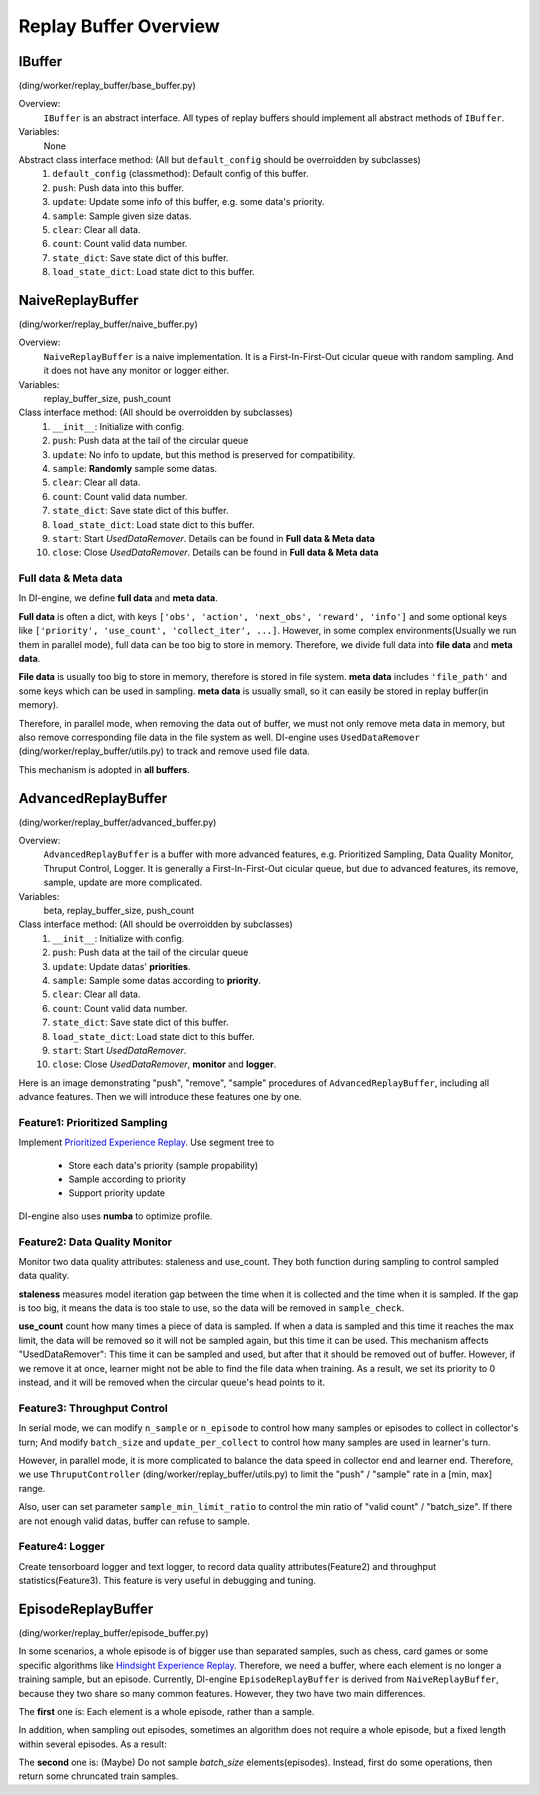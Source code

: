 Replay Buffer Overview
========================

IBuffer
^^^^^^^^^^^^^^^^^^^^^^^^^^^^^^^^^^^^^^^
(ding/worker/replay_buffer/base_buffer.py)

Overview:
    ``IBuffer`` is an abstract interface. All types of replay buffers should implement all abstract methods of ``IBuffer``. 

Variables:
    None

Abstract class interface method: (All but ``default_config`` should be overroidden by subclasses)
    1. ``default_config`` (classmethod): Default config of this buffer.
    2. ``push``: Push data into this buffer.
    3. ``update``: Update some info of this buffer, e.g. some data's priority.
    4. ``sample``: Sample given size datas.
    5. ``clear``: Clear all data.
    6. ``count``: Count valid data number.
    7. ``state_dict``: Save state dict of this buffer.
    8. ``load_state_dict``: Load state dict to this buffer.

NaiveReplayBuffer
^^^^^^^^^^^^^^^^^^^^^^^^^^^^^^^^^^^^^^^
(ding/worker/replay_buffer/naive_buffer.py)

Overview:
    ``NaiveReplayBuffer`` is a naive implementation. It is a First-In-First-Out cicular queue with random sampling. And it does not have any monitor or logger either.

Variables:
    replay_buffer_size, push_count

Class interface method: (All should be overroidden by subclasses)
    1. ``__init__``: Initialize with config.
    2. ``push``: Push data at the tail of the circular queue
    3. ``update``: No info to update, but this method is preserved for compatibility.
    4. ``sample``: **Randomly** sample some datas.
    5. ``clear``: Clear all data.
    6. ``count``: Count valid data number.
    7. ``state_dict``: Save state dict of this buffer.
    8. ``load_state_dict``: Load state dict to this buffer.
    9. ``start``: Start `UsedDataRemover`. Details can be found in **Full data & Meta data**
    10. ``close``: Close `UsedDataRemover`. Details can be found in **Full data & Meta data**

Full data & Meta data
------------------------
In DI-engine, we define **full data** and **meta data**.

**Full data** is often a dict, with keys ``['obs', 'action', 'next_obs', 'reward', 'info']`` and some optional keys like ``['priority', 'use_count', 'collect_iter', ...]``. However, in some complex environments(Usually we run them in parallel mode), full data can be too big to store in memory. Therefore, we divide full data into **file data** and **meta data**.

**File data** is usually too big to store in memory, therefore is stored in file system. **meta data** includes ``'file_path'`` and some keys which can be used in sampling. **meta data** is usually small, so it can easily be stored in replay buffer(in memory). 

Therefore, in parallel mode, when removing the data out of buffer, we must not only remove meta data in memory, but also remove corresponding file data in the file system as well. DI-engine uses ``UsedDataRemover`` (ding/worker/replay_buffer/utils.py) to track and remove used file data.

This mechanism is adopted in **all buffers**.


AdvancedReplayBuffer
^^^^^^^^^^^^^^^^^^^^^^^^^^^^^^^^^^^^^^^
(ding/worker/replay_buffer/advanced_buffer.py)

Overview:
    ``AdvancedReplayBuffer`` is a buffer with more advanced features, e.g. Prioritized Sampling, Data Quality Monitor, Thruput Control, Logger. It is generally a First-In-First-Out cicular queue, but due to advanced features, its remove, sample, update are more complicated.

Variables:
    beta, replay_buffer_size, push_count

Class interface method: (All should be overroidden by subclasses)
    1. ``__init__``: Initialize with config.
    2. ``push``: Push data at the tail of the circular queue
    3. ``update``: Update datas' **priorities**.
    4. ``sample``: Sample some datas according to **priority**.
    5. ``clear``: Clear all data.
    6. ``count``: Count valid data number.
    7. ``state_dict``: Save state dict of this buffer.
    8. ``load_state_dict``: Load state dict to this buffer.
    9. ``start``: Start `UsedDataRemover`.
    10. ``close``: Close `UsedDataRemover`, **monitor** and **logger**.

Here is an image demonstrating "push", "remove", "sample" procedures of ``AdvancedReplayBuffer``, including all advance features. Then we will introduce these features one by one.

.. image::
   ../key_concept/images/advanced_buffer.png
   :align: center
   :scale: 65%

Feature1: Prioritized Sampling
--------------------------------
Implement `Prioritized Experience Replay <https://arxiv.org/abs/1511.05952>`_.
Use segment tree to

    - Store each data's priority (sample propability)
    - Sample according to priority
    - Support priority update 

DI-engine also uses **numba** to optimize profile.

Feature2: Data Quality Monitor
--------------------------------
Monitor two data quality attributes: staleness and use_count. They both function during sampling to control sampled data quality.

**staleness** measures model iteration gap between the time when it is collected and the time when it is sampled. If the gap is too big, it means the data is too stale to use, so the data will be removed in ``sample_check``.

**use_count** count how many times a piece of data is sampled. If when a data is sampled and this time it reaches the max limit, the data will be removed so it will not be sampled again, but this time it can be used. This mechanism affects "UsedDataRemover": This time it can be sampled and used, but after that it should be removed out of buffer. However, if we remove it at once, learner might not be able to find the file data when training. As a result, we set its priority to 0 instead, and it will be removed when the circular queue's head points to it.


Feature3: Throughput Control
--------------------------------
In serial mode, we can modify ``n_sample`` or ``n_episode`` to control how many samples or episodes to collect in collector's turn; And modify ``batch_size`` and ``update_per_collect`` to control how many samples are used in learner's turn.

However, in parallel mode, it is more complicated to balance the data speed in collector end and learner end. Therefore, we use ``ThruputController`` (ding/worker/replay_buffer/utils.py) to limit the "push" / "sample" rate in a [min, max] range.

Also, user can set parameter ``sample_min_limit_ratio`` to control the min ratio of "valid count" / "batch_size". If there are not enough valid datas, buffer can refuse to sample. 

Feature4: Logger
--------------------------------
Create tensorboard logger and text logger, to record data quality attributes(Feature2) and throughput statistics(Feature3). This feature is very useful in debugging and tuning.



EpisodeReplayBuffer
^^^^^^^^^^^^^^^^^^^^^^^^^^^^^^^^^^^^^^^
(ding/worker/replay_buffer/episode_buffer.py)

In some scenarios, a whole episode is of bigger use than separated samples, such as chess, card games or some specific algorithms like `Hindsight Experience Replay <https://arxiv.org/abs/1707.01495>`_. Therefore, we need a buffer, where each element is no longer a training sample, but an episode. Currently, DI-engine ``EpisodeReplayBuffer`` is derived from ``NaiveReplayBuffer``, because they two share so many common features. 
However, they two have two main differences.

The **first** one is: Each element is a whole episode, rather than a sample.

In addition, when sampling out episodes, sometimes an algorithm does not require a whole episode, but a fixed length within several episodes. As a result:

The **second** one is: (Maybe) Do not sample `batch_size` elements(episodes). Instead, first do some operations, then return some chruncated train samples.



          